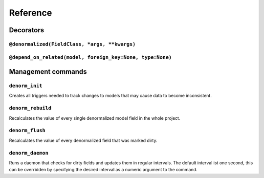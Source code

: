 =========
Reference
=========


Decorators
==========

``@denormalized(FieldClass, *args, **kwargs)``
----------------------------------------------


``@depend_on_related(model, foreign_key=None, type=None)``
----------------------------------------------------------


Management commands
===================

``denorm_init``
---------------

Creates all triggers needed to track changes to models that may cause
data to become inconsistent.

``denorm_rebuild``
------------------

Recalculates the value of every single denormalized model field in the whole project.

``denorm_flush``
----------------

Recalculates the value of every denormalized field that was marked dirty.

``denorm_daemon``
-----------------

Runs a daemon that checks for dirty fields and updates them in regular intervals.
The default interval ist one second, this can be overridden by specifying the desired
interval as a numeric argument to the command.
